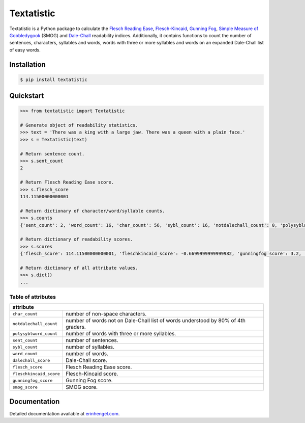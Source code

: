 Textatistic
===========

Textatistic is a Python package to calculate the `Flesch Reading Ease <https://en.wikipedia.org/wiki/Flesch–Kincaid_readability_tests>`_, `Flesch-Kincaid <https://en.wikipedia.org/wiki/Flesch–Kincaid_readability_tests>`_, `Gunning Fog <https://en.wikipedia.org/wiki/Gunning_fog_index>`_, `Simple Measure of Gobbledygook <https://en.wikipedia.org/wiki/SMOG>`_ (SMOG) and `Dale-Chall <http://www.readabilityformulas.com/new-dale-chall-readability-formula.php>`_ readability indices. Additionally, it contains functions to count the number of sentences, characters, syllables and words, words with three or more syllables and words on an expanded Dale-Chall list of easy words.

Installation
------------
	
.. code-block:: bash

	$ pip install textatistic

Quickstart
----------

.. code-block:: python

	>>> from textatistic import Textatistic
	
	# Generate object of readability statistics.
	>>> text = 'There was a king with a large jaw. There was a queen with a plain face.'
	>>> s = Textatistic(text)
	
	# Return sentence count.
	>>> s.sent_count
	2
	
	# Return Flesch Reading Ease score.
	>>> s.flesch_score
	114.11500000000001
	
	# Return dictionary of character/word/syllable counts.
	>>> s.counts
	{'sent_count': 2, 'word_count': 16, 'char_count': 56, 'sybl_count': 16, 'notdalechall_count': 0, 'polysyblword_count': 0}
	
	# Return dictionary of readability scores.
	>>> s.scores
	{'flesch_score': 114.11500000000001, 'fleschkincaid_score': -0.6699999999999982, 'gunningfog_score': 3.2, 'smog_score': 3.1291, 'dalechall_score': 0.3968}
	
	# Return dictionary of all attribute values.
	>>> s.dict()
	...
	
Table of attributes
+++++++++++++++++++

+-------------------------+-----------------------------------------------------------------------------------+ 
| attribute                                                                                                   | 
+=========================+===================================================================================+ 
| ``char_count``          | number of non-space characters.                                                   | 
+-------------------------+-----------------------------------------------------------------------------------+
| ``notdalechall_count``  | number of words not on Dale-Chall list of words understood by 80% of 4th graders. | 
+-------------------------+-----------------------------------------------------------------------------------+
| ``polysyblword_count``  | number of words with three or more syllables.                                     | 
+-------------------------+-----------------------------------------------------------------------------------+
| ``sent_count``          | number of sentences.                                                              | 
+-------------------------+-----------------------------------------------------------------------------------+
| ``sybl_count``          | number of syllables.                                                              | 
+-------------------------+-----------------------------------------------------------------------------------+
| ``word_count``          | number of words.                                                                  | 
+-------------------------+-----------------------------------------------------------------------------------+
| ``dalechall_score``     | Dale-Chall score.                                                                 | 
+-------------------------+-----------------------------------------------------------------------------------+
| ``flesch_score``        | Flesch Reading Ease score.                                                        | 
+-------------------------+-----------------------------------------------------------------------------------+
| ``fleschkincaid_score`` | Flesch-Kincaid score.                                                             | 
+-------------------------+-----------------------------------------------------------------------------------+
| ``gunningfog_score``    | Gunning Fog score.                                                                | 
+-------------------------+-----------------------------------------------------------------------------------+
| ``smog_score``          | SMOG score.                                                                       | 
+-------------------------+-----------------------------------------------------------------------------------+

Documentation
-------------

Detailed documentation available at `erinhengel.com <http://www.erinhengel.com/software/textatistic/>`_. 
